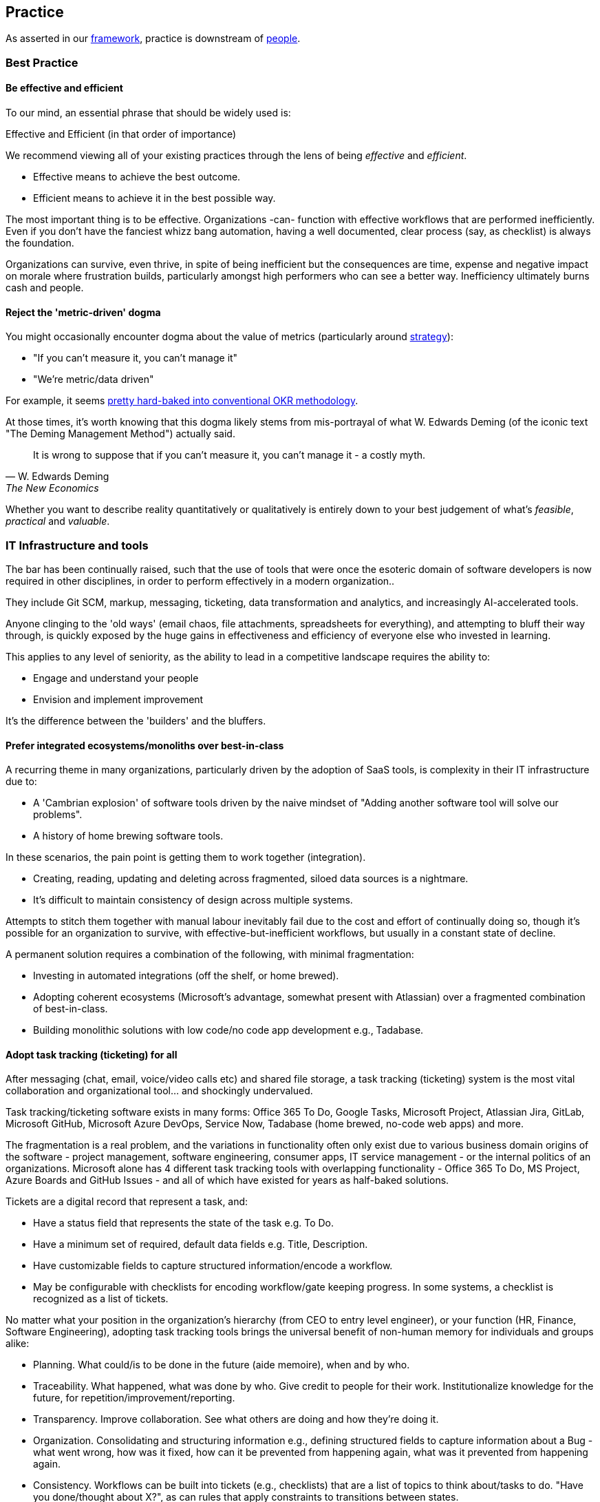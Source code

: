 == Practice

As asserted in our <<framework,framework>>, practice is downstream of <<people,people>>.

=== Best Practice

==== Be effective and efficient

To our mind, an essential phrase that should be widely used is:

[.importantpoint]#Effective and Efficient (in that order of importance)#

We recommend viewing all of your existing practices through the lens of being _effective_ and _efficient_.

* [.listitemterm]#Effective# means to achieve the best outcome.
* [.listitemterm]#Efficient# means to achieve it in the best possible way.

The most important thing is to be effective. Organizations -can- function with effective workflows that are performed inefficiently. Even if you don't have the fanciest whizz bang automation, having a well documented, clear process (say, as checklist) is always the foundation. 

Organizations can survive, even thrive, in spite of being inefficient but the consequences are time, expense and negative impact on morale where frustration builds, particularly amongst high performers who can see a better way. Inefficiency ultimately burns cash and people.

==== Reject the 'metric-driven' dogma

You might occasionally encounter dogma about the value of metrics (particularly around <<strategy,strategy>>):

* "If you can't measure it, you can't manage it"
* "We're metric/data driven" 

For example, it seems <<adopt-okrs,pretty hard-baked into conventional OKR methodology>>.

At those times, it's worth knowing that this dogma likely stems from mis-portrayal of what W. Edwards Deming (of the iconic text "The Deming Management Method") actually said.

[quote,W. Edwards Deming, The New Economics]
____
It is wrong to suppose that if you can't measure it, you can't manage it - a costly myth.
____

Whether you want to describe reality quantitatively or qualitatively is entirely down to your best judgement of what's _feasible_, _practical_ and _valuable_.

=== IT Infrastructure and tools

The bar has been continually raised, such that the use of tools that were once the esoteric domain of software developers is now required in other disciplines, in order to perform effectively in a modern organization..

They include Git SCM, markup, messaging, ticketing, data transformation and analytics, and increasingly AI-accelerated tools.

Anyone clinging to the 'old ways' (email chaos, file attachments, spreadsheets for everything), and attempting to bluff their way through, is quickly exposed by the huge gains in effectiveness and efficiency of everyone else who invested in learning.

This applies to any level of seniority, as the ability to lead in a competitive landscape requires the ability to:

* Engage and understand your people
* Envision and implement improvement 

It's the difference between the 'builders' and the bluffers.

==== Prefer integrated ecosystems/monoliths over best-in-class

A recurring theme in many organizations, particularly driven by the adoption of SaaS tools, is complexity in their IT infrastructure due to:

* A 'Cambrian explosion' of software tools driven by the naive mindset of "Adding another software tool will solve our problems".
* A history of home brewing software tools.

In these scenarios, the pain point is getting them to work together (integration).

* Creating, reading, updating and deleting across fragmented, siloed data sources is a nightmare.
* It's difficult to maintain consistency of design across multiple systems.

Attempts to stitch them together with manual labour inevitably fail due to the cost and effort of continually doing so, though it's possible for an organization to survive, with effective-but-inefficient workflows, but usually in a constant state of decline.

A permanent solution requires a combination of the following, with minimal fragmentation:

* Investing in automated integrations (off the shelf, or home brewed).
* Adopting coherent ecosystems (Microsoft's advantage, somewhat present with Atlassian) over a fragmented combination of best-in-class.
* Building monolithic solutions with low code/no code app development e.g., Tadabase.

==== Adopt task tracking (ticketing) for all

After messaging (chat, email, voice/video calls etc) and shared file storage, a task tracking (ticketing) system is the most vital collaboration and organizational tool… and shockingly undervalued.

Task tracking/ticketing software exists in many forms: Office 365 To Do, Google Tasks, Microsoft Project, Atlassian Jira, GitLab, Microsoft GitHub, Microsoft Azure DevOps, Service Now, Tadabase (home brewed, no-code web apps) and more.

The fragmentation is a real problem, and the variations in functionality often only exist due to various business domain origins of the software - project management, software engineering, consumer apps, IT service management - or the internal politics of an organizations. Microsoft alone has 4 different task tracking tools with overlapping functionality - Office 365 To Do, MS Project, Azure Boards and GitHub Issues - and all of which have existed for years as half-baked solutions.

Tickets are a digital record that represent a task, and:

* Have a status field that represents the state of the task e.g. To Do.
* Have a minimum set of required, default data fields e.g. Title, Description.
* Have customizable fields to capture structured information/encode a workflow.
* May be configurable with checklists for encoding workflow/gate keeping progress. In some systems, a checklist is recognized as a list of tickets.

No matter what your position in the organization's hierarchy (from CEO to entry level engineer), or your function (HR, Finance, Software Engineering), adopting task tracking tools brings the universal benefit of non-human memory for individuals and groups alike:

* [.listitemterm]#Planning#. What could/is to be done in the future (aide memoire), when and by who.
* [.listitemterm]#Traceability#. What happened, what was done by who. Give credit to people for their work. Institutionalize knowledge for the future, for repetition/improvement/reporting.
* [.listitemterm]#Transparency#. Improve collaboration. See what others are doing and how they're doing it.
* [.listitemterm]#Organization#. Consolidating and structuring information e.g., defining structured fields to capture information about a Bug - what went wrong, how was it fixed, how can it be prevented from happening again, what was it prevented from happening again.
* [.listitemterm]#Consistency#. Workflows can be built into tickets (e.g., checklists) that are a list of topics to think about/tasks to do. "Have you done/thought about X?", as can rules that apply constraints to transitions between states.
* [.listitemterm]#Continuous improvement#. Workflows built into ticketing systems can be improved. Learning and improvement can be driven by the tickets e.g., in a Bug ticket have a field called "How can it be prevented from happening again" and require it to be filled before the ticket can be closed.
* [.listitemterm]#Accessibility#. Access (query, search) and visualize this information.

It's astounding how many functions in how many organizations are dysfunctional, and could save themselves (and their collaborators) a huge amount of pain just with a ticketing system.

For example, Boeing claimed there was 'no documentation' to explain why bolts were missing from a plane door that detached mid-flight. What they should have said was there was no ticket, and if there was, there's no useful information on it. Translation: "We don't have our basics together".

===== Ensure task tracking is monolithic

Having fragmented task tracking across multiple systems is difficult to manage and use e.g. how to run a query for past work when a) you're not sure who did it and b) different users are using different systems.

Single-sources-of-truth are ideal - have all the organization use the same <<prefer-integrated-ecosystems-monoliths-over-best-in-class,monolithic system>>. 

Prefer systems where ticket types, ticket fields (for data capture) and ticket state workflows are highly configurable i.e. Jira/GitHub/Azure DevOps/GitLab or no-code apps on Tadabase. If you have software engineers and non-software engineers in the same organization, it wouldn't be the end of the world to have the non-software engineers learn to use the tools of software engineers e.g. Jira/GitHub/Azure DevOps/GitLab.

The alternative is at least to minimize the fragmentation, using as few systems as possible. You might have one system for most users and another specifically for software engineers. If you need to stitch systems together, you'll have to invest in automated, friction-free integration to ensure at least one is a single-source-of-truth e.g. use an integration to sync GitHub tickets to a home-brewed app's database.

// Add a system diagram?

===== Adopt our task tracking template

If there's one thing engineering and technologists like to do is come up with yet more poorly chosen terminology... and then baking it into the tools so you can't get rid of it.

* What's considered a `backlog` in software engineering terminology is actually a `queue` - backlog implies 'you're running behind', which is nonsense in most cases - the tickets in the backlog are just work you haven't gotten around to yet. If the people who originally chose this terminology bothered to use a dictionary, this misuse of terms wouldn't have detracted from clarity and wouldn't have introduced a corrosive accusatory tone everywhere (many task tracking tools (Jira, Azure DevOps) have 'backlog' baked in).
* Azure DevOps uses `work item` instead of `ticket` - same number of syllables but the former is clumsy and awkward (at least in the English language). GitHub uses `issue`, which isn't any better. `Epic` is sometimes used to describe work to implement a discrete group of smaller product functions - this terminology is arcane, obtuse and software product development-specific (born out of 90s Agile). `Feature` is used the same way in other software development methodologies.

There are plenty of articles around the internet about the myriad of terminology across different methodologies. What Mixed Management does is to pick the most universally useful, yet semantically unrestricted, terminology in our task tracking template.

* `Backlog` because it's so universally baked into task tracking software, that it's generally too difficult to ditch.
* `Ticket` is the item that represents a task.
* `Project` to describe a grouping of tasks, whether product development related or not. It's universal and clear.
* `Requirement` over `feature` or `story` as an intuitive term to label a product change. It's the most frictionless way of labelling a category of change without dragged down methodology-specific dogma (<<why-mixed,which the Mixed Management Method tries to avoid>>).

You should consider at least two distinct type of backlog configuration:

[arabic]
. [.listitemterm]#General# e.g., team, department, strategic.
. [.listitemterm]#Product# i.e. development and operations ('operations' meaning to support to the product).

Each configuration has a distinct backlog hierarchy (based on ticket types), where a ticket in one level of the hierarchy can be grouped under (parented to) a ticket in a higher level. This enables a lossy, higher level (lower resolution) view on the contents of lower backlogs. 'Lossy' implies it's not necessary to assign a parent to every lower level ticket.

Each level of the hierarchy contains tickets of a distinct set of types. The purpose of ticket types is to:

* Categorize tickets as to the type of work they represent.
* Capture different sets of information with fields.
* Support different ticket states, and workflows between states.

.General configuration hierarchy of backlogs
[cols="1,1a,3a",options="header"]
|===
|Backlog (low level to high)
|Ticket Types in this level
|Description

|`Tasks`
|Only one: `Tasks`
|The default, baseline backlog level where tasks are tracked.

|`Project`
|Only one: `Project`
|Enable a higher-level view (lower resolution, lossy) of the work by parenting `Task` tickets to projects.

|`Strategy``
|Only one: `Objective`
|Enables the highest-level view (lower resolution, lossy) of the work by parenting `Project`/`Task` tickets to objectives.
|===

.Product configuration hierarchy of backlogs
[cols="1,1a,3a",options="header"]
|===
|Backlog (low level to high)
|Ticket types in this level
|Description

|`Product`
|Development:

* `Requirement`
* `Documentation`
* `Bug`
* `DevOps`
* `Tech`
* `Release`
* `Task`

Operations:

* `Support`
* `Bug`
* `Task`

|The default, baseline backlog level where product development and/or operation is tracked.

|`Project`
|Only one: `Project`
|Enable a higher-level view (lower resolution, lossy) of the work by parenting `Product` tickets to projects.

|`Strategy``
|Only one: `Objective`
|Enables the highest-level view (lower resolution, lossy) of the work by parenting `Project`/`Task` tickets to objectives.
|===

One can also consider hierarchical levels below `Tasks` and `Product` to break down work further into sub-tasks.

// Add a colour column

.Ticket types
[cols="1,3",options="header"]
|===
|Ticket Type
|Description

|`Objective`
|Work related to a strategic objective. Used for Objectives in <<adopt-okrs,OKRs>>.

|`Project`
|Work from lower-level tickets grouped together. Also specifically used to track Key Results in <<adopt-okrs,OKRs>>.

|`Task`
|Work that doesn't belong under any other type.

|`Bug`
|Work related to a problem in the product.

|`Requirement`
|Work that will result in an externally recognizable product change.

|`Documentation`
|Work related to product user/technical documentation.

|`Tech`
|Work to change the product under-the-hood.

|`DevOps`
|Work related to product development/operational infrastructure.

|`Release`
|Work related to releasing a version of the product.

|`Support`
|Work to support stakeholders. Tickets created by stakeholders.
|===

All tickets have a `state``, defined in a state/status field. The state will be one of a set of possible values, and the ticketing system should enable state workflows, establishing conditions to transition between states.

//image::Dummy.png[]

[mermaid, format=SVG]
....
---
config:
  theme: default
  layout: dagre
---
flowchart TD
 subgraph s1["Proposed"]
        n1["To Do"]
  end
 subgraph s2["Doing"]
        n2["In Progress"]
        n3["Paused"]
        n4["Waiting"]
  end
 subgraph s3["Completed"]
        n5["Done"]
        n6@{ label: "Won't Do" }
  end
 subgraph s4["Soft-Deleted"]
        n7["Deleted"]
        end
 subgraph s5[" "]
    direction LR
        s1
        s2
        s3
  end
 subgraph s6[" "]
    direction LR
        s4
  end
    s1 <--> s2
    s2 <--> s3
    s5 <--> s4
    s1 <--> s3
    n2 <--> n3
    n3 <--> n4
    n4 <--> n2
    n5 <--> n6
    n1@{ shape: rounded}
    n2@{ shape: rounded}
    n3@{ shape: rounded}
    n4@{ shape: rounded}
    n5@{ shape: rounded}
    n6@{ shape: rounded}
    n7@{ shape: rounded}
    style n1 stroke:#2962FF
    style n2 stroke:#FF6D00
    style n3 stroke:#FF6D00
    style n4 stroke:#FF6D00
    style n5 stroke:#00C853
    style n6 stroke:#00C853
    style n7 stroke:#AA00FF
    style s1 stroke:#2962FF
    style s2 stroke:#FF6D00
    style s3 stroke:#00C853
    style s4 stroke:#AA00FF
    style s5 stroke:none
    style s6 stroke:none
....

* The states are grouped into categories.
* The state workflow is designed to be as simple and as general as possible, preferring not to prevent transitions between states. From experience, mo' complexity (in state workflows), mo' problems!

For the `Bug` ticket type (or similar fault-oriented tickets), we recommend building out text fields that describe the problem and resolution in a structured way.

* (Describe the) Problem
   ** `Steps to Reproduce`
   ** `Observed Behaviour/Outcome`
   ** `Expected Behaviour/Outcome`
   ** `Reported By`
   ** `Accepted By`
   ** <Other contextual information e.g. affected product version>
* (Describe the) Resolution
   ** `Root Cause/s`
   ** `Workaround`
   ** `Fix`
   ** `Prevention`

===== Implement a soft-deletion state for tickets

It's bad practice to allow users of a ticketing system to hard-delete tickets.

* You lose the information permanently. It is unacceptable generally, but also for some standards compliance.
* When tickets are hard-deleted in most ticketing systems, they fall outside of the search and query functions, which is a problem for discoverability.

Therefore, it's best practice to:

* Create a state in the workflows to represent deletion without actually doing it,
* Then for all queries and views to be configured by default to filter out tickets in this state.

In our reference template, the soft-deletion state is called `Deleted`. 

===== Keep state workflows simple

There are two ways to build a workflow into ticket configuration:

[arabic]
. [.listitemterm]#Horizontally#. Build a workflow into the set of possible state values, and define rules for transitioning between them e.g. add ever more states like `Verify`, `Validate`, `Release`.
. [.listitemterm]#Vertically#. Build the workflow by breaking up the parent ticket into smaller child tickets, using an automation to generate the children from a template. `Verify`, `Validate`, `Release` would be three child `Task` tickets parented to "Add auto-save function" `Requirement`.

Our recommendation is to prefer breaking down tasks by a structured workflow vertically, and to keep state workflows simple and general (as presented in this template). Adding complication into state workflows becomes quickly unwieldy, and is difficult to change (e.g., updating existing tickets, which can easily number in the thousands). 

* Workflows do change as your organization learns and improves,
* Different disciplines in an organization will require varying workflows, so you would have to manage a variety of state workflows were you to build them into the ticket states.
* If modifying ticket states, you might run into problems updating existing tickets without affecting completed ones.

Do yourself a favour and _keep state workflows simple_.

==== Adopt time tracking for all

After you've implemented the foundation of high-quality task tracking that provides activity records, you can build valuable time tracking upon it.

[.importantpoint]#Time is money. The most expensive cost for many organizations is people. It's valuable to understand where people are investing their time.#

The expense of people's time is why they're the first to get cut in hard times. Time tracking:

* [.listitemterm]#Facilitates transparency and accountability# into what individuals and groups are doing
* [.listitemterm]#Enables cost-monitoring# insights into the organization's activities. For consultancies/contractors, this is essential for billing.
* [.listitemterm]#Enables effort estimation# by building a history of reference experiences.

Many time tracking attempts introduce painful friction, becoming a burden that everyone complains about and eventually abandons. No wonder that so people rail against the concept.

* [.listitemterm]#Highlight its usefulness to the individual#. "The next time your boss walks up to you and demands an explanation as to why Task X wasn't done, you can say 'I did Task Y, Task Z and wasted a large chunk of time on bureaucratic process ABC'".
* [.listitemterm]#Make it a habit#. Like all note taking, if you leave it to the end, even the end of the day, you'll likely forget what you did. It needs to be a continuous habit (note: this is only possible with an efficient system).
* [.listitemterm]#Only capture the minimal information required#. Limit 'when it happened' to just a date, and don't try to capture start/end times - it's too burdensome and not useful.
   ** The essential information is:
      *** `Date`
      *** `Ticket ID`/`Activity`
      *** `Duration (minutes)`
   ** Strongly consider recording which part of the organizational structure the individual was operating in at the time the record represents. This is because people can move within an organization over time, so work done by a person that moved might be more difficult to parse in future queries. It may be possible to populate this information automatically e.g., by retrieving such information from an identity management system.
* [.listitemterm]#Ensure the time tracking system is frictionless'. Clunky, burdensome time tracking software will kill your efforts, so you need to avoid this. Pain points can include duplicating past records easily, modifying existing records, and to do all in bulk. For example, Excel as a frontend is surprisingly frictionless because the records will be a table and Excel has all the functionality for easily working with tables. A web app, say a home-brewed one, really needs to avoid being restrictive and opinionated - flexible table-editing is better for adoption and use.
* [.listitemterm]#Find consistent descriptions for non-ticketed activities#. There are activities that use up time but aren't tracked by tickets - purely because it would be too burdensome. For example:
   ** Settling in/packing up
   ** Meal/toilet/chat break
   ** Reading messages
   ** Unticketed meetings e.g. daily meeting, organization-wide town halls
   ** Other unticketed activities e.g. backlog curation
   You need to find a way to drive/enforce consistent descriptions of these in your time tracking system's `Ticket ID/Activity` field, so that they can be filtered during analysis. The most likely way is to provide preset values for the field.
* [.listitemterm]#Get task and time tracking running ASAP#. The sooner you get a time tracking (and task tracking) system up and running, the sooner you'll start building a history of organizational activity.

==== Build cost-monitoring

If you have high-quality, well-designed systems for managing:

* Task tracking
* Time tracking
* Identity, and individualized cost burden

Then you have all the data you need to implement cost-monitoring! Assuming you've designed your systems well and can access all the databases (e.g., via web APIs), you can implement cost-monitoring as an custom application that translates time to cost, mapping to tasks.

A couple of factors to consider in developing the application:

[arabic]
. How much lag in time tracking you want it to support.
   .. Even the most diligent note-taker can lag behind sometimes, due to busyness/absence.
   .. Sometimes mistakes in past records need to be corrected.
. How an individual's cost burden can vary over time (relates to when the task activity occurred)

Since time tracking entries <<adopt-time-tracking-for-all,resolve to a day>>, individualized cost burden should also be determinable to a day.  

==== Organize content into topics

In an organization's software tools, users generate content and although search functionality is essential, structuring said content into topics is still vital to avoid unmanageable chaos.

Mixed Management's suggestions for topics under which to group content:

* _General_
   ** `Business`
   ** `Culture`
   ** `DevOps`
   ** `Office`
   ** `Planning and Reporting`
   ** `Social`
   ** `Standards`
* _Functions_
   ** `IT`
   ** `People` (HR)
   ** `Legal`
   ** `Marketing`
   ** `Sales`
* _Product_
   ** `<Product X>`
   ** `<Product Y>`
* _Technologies_
   ** Whatever's relevant to your domain
* _Standards_
   ** Whatever's relevant to your domain

You can use these topics for:

* Teams channels
* Wiki/intranet sections
* Document storage folders

and more.

==== Adopt documentation-as-code

The bar has been continually raised, such that the use of tools that were once the esoteric domain of software engineers, is now required in domains such as Technical Writing, Marketing, Sales and more, in order to perform effectively in a modern organization.

* Source code management/version control: https://git-scm.com/[Git], GitHub/GitLab/Azure DevOps/Bitbucket.
* Markup languages: https://docs.asciidoctor.org/asciidoc/latest/[AsciiDoc], https://www.markdownguide.org/[markdown], https://mermaid.js.org/[Mermaid]

https://docs.asciidoctor.org/asciidoc/latest/[AsciiDoc] is underrated. Unlike the more widely supported https://www.markdownguide.org/[markdown], AsciiDoc isn't fragmented into a dozen different variants ('flavours'). Instead, it's just a single, high quality, coherent, well-designed markup (text based authoring) language with great documentation (though its tooling ecosystem needs work)

Similarly, using https://mermaid.js.org/[Mermaid] to author diagrams-as-text is underrated. It fits seamlessly into the whole approach of solely-text-based content authoring and there are increasingly more visual editors.

=== Communication

Communication happens:

* Across many mediums - written, oral, live, recorded.
* In many forms - user documentation, technical documentations, design workshops, retrospectives, emails and messages, and more.

In any case, communication is the fundamental transmission of thoughts between people, across space and time, and it's essential to be _effective and efficient_ to collaborate effectively.

==== Be clear, complete, concise (in that order)

===== Clear

[.importantpoint]#Emotionally secure people embrace clarity and avoid jargon; insecure people obfuscate.#

Clarity is the most important aspect of communication. If the communication is clear, then even if it's incomplete or verbose, the receiving person can work with what's there (such as asking for clarification or elaboration).

Confusing, obscure, jargon-filled obscurity blocks all communication. This is a motif amongst mediocre people because they use obscurity as a shield, to prevent transparency and thus avoid - in their insecure minds - threats.

[.importantpoint]#Use plain English. Be conversational. Adopt beginner's mind.#

* [.listitemterm]#Use plain English# (jargon-free, acronym-free) whenever possible.
* [.listitemterm]#Be conversational.# Play out an in-person conversation with the recipient in your head, and transcribe it word-for-word.
* [.listitemterm]#Adopt 'beginner's mind'.# The recipient mind is a void, empty of what's contained in your mind. Your goal is to populate your thoughts in theirs.

===== Complete

Completeness is the next most important aspect of communication. 

When information is missing from communication, the effect can range from reduced efficiency - the receiver is confused, has to think and ask questions back - to killing the communication altogether.

Also, sometimes the sender can provide information that they didn't think was valuable to a discussion, but by pushing it around, its value was discovered.

[.importantpoint]#Tell a story. Push information (sharing is caring).#

* [.listitemterm]#'Telling a story'# is a useful technique for encouraging the pushing of information. It's one thing to say:
+
"When are you available for a call tomorrow?""
+
and another to say:
+
"I was thinking about the problem, had an idea and thought we should talk about it. I looked at my calendar and have 2-4 free; when are you available?"
* [.listitemterm]#Pushing information# reduces the likelihood of ambiguity, misunderstanding and creates opportunities for the recipient to engage.

===== Concise

[.importantpoint]#Be 'minimal but sufficient'. People don't want to read for reading's sake; they want to understand.#

Communication is a means to an end, not an end in of itself. The resulting lack of conciseness from the latter mindset is a particular problem with professional technical writers because their livelihood manifests in writing, so they adopt a deluded mindset where they think the reader wants to read their writing - wrong!

The reader wants to get something done, to do that they need to understand and the writing is just a means to end. "Blah blah blah, waffle, waffle, waffle" just gets in the way. 

One of the cardinal sins seen in technical writing is pointless waffle repeating what people can already see for themselves, say on a screen. 

----
Documentation: "There is a field to enter X information"

Reader: "Yes, I can see that for myself. I want to know what it means/does!"
----

Too much communication chokes productivity. Too little causes dysfunction.

Imagine drawing the outline of a tree using dots - navigating between using so many dots that you draw a solid line, versus using so few dots that's no longer recognizable as a tree. The sweet spot is enough dots to convey the outline, without wasting effort on unnecessary dots.

// Add drawings of dotted tree outline

==== Pause and sanity check your writing

Whenever you're writing, take a step back and ask yourself if, from the perspective of the recipient:

* [.listitemterm]#Is it clear?# Am I using the simplest possible language? Can I test it on someone?
* [.listitemterm]#Is it complete?# Is there any missing information or additional context I can add?
* [.listitemterm]#Can I be more concise#, without loss of completeness or clarity?

Making this behaviour a habit *will* improve the quality of your writing.

==== Use the dictionary

Technical problems/debt often originate in organizations from bad use of language:

[arabic]
. [.listitemterm]#Multiple, inconsistent terms for the same thing# e.g. 'pump down' and 'pump to base vacuum', or 'readback' and 'read back'. Reflects a lack of hygiene.
. [.listitemterm]#Incorrect use of language.# Reflects a lack of intelligence and/ rigour - it's amazing how many humans would rather guess than invest a little bit of effort to find out. 

This is cancerous to everything the organization does, because language is the foundation of communication and thinking. When the use of language is flawed, thoughts, and the communication of them, are scrambled and incoherent.

Low performers who like to wallow in linguistic squalor do so to obfuscate their own incompetence. "It's just semantics" is a common exclamation to dismiss the value of literacy and articulacy. 

On one occasion, a Director-level employee responded in a meeting to the use of a 'fancy word' with "Ooooh… (look at Mr. Smarty Pants using fancy words like 'asynchronous'! La de da!)". Moments like these are truly The Office meets Idiocracy.

The solutions are simple:

[arabic]
. [.listitemterm]#"Pick one and stick with it!"#
. [.listitemterm]#"Use the dictionary/thesaurus"#

Literacy, articulacy and the correct use of language, needs to be an organization-wide value driven by Leadership, or you end up with department heads who communicate at the standard of F grade 10 year old... when you're trying to run an high performance organization, allowing that to happen is unacceptable.

==== Use different mechanisms to best effect

Documents, voice calls, chat messaging, emails, in-person discussion… these are various mechanisms for communication, and each have their pros and cons.

[.importantpoint]#Having timestamped evidence of the communication facilitates transparency and honesty.#

Emails and chat messages are a written record of communication, with timestamps. This kind of shared memory has value and should always be a consideration.

[.importantpoint]#When email/chat becomes frustrating, move the conversation to voice/in-person.#

For rapid communication with high frequency/high volume back and forth, email and messaging can become frustrating. Voice-calls and in-person meetings are better suited to continue the conversation.

[.importantpoint]#Design/creative/problem solving discussions are best held in-person and around a whiteboard.#

For design/creative/problem solving discussion, modern video calling has massively improved efficiency but the best conversations are still held in-person, and especially around a whiteboard. 

* Humans are still physical and social creatures, so the in--person experience helps to build interpersonal bonds, and aid communication of emotional nuance.
* The physical whiteboard is still by far the best productivity tool for human collaboration, for its ability to facilitate sketching, note-taking, in a rapid, interactive and iterative manner. 

[.importantpoint]#Default to 'cameras on' in group video calls.#

Being social creatures, seeing the face of others in a conversation aids communication of emotional nuance, building of interpersonal bonding and accountability for personal conduct. Whilst naturally some people are introverts, it's not healthy to allow them to hide - if they're in a conversation, then their involvement must have some potential value.

==== Use ISO 8601 date format 'yyyy-MM-dd'

This date format:

* Removes US/UK ambiguity
* Sorts correctly
* Is concise
* Is more readable with hyphens than underscores
* Is easily parse-able

When Leadership explicitly encourages this practice, it reduces friction around the organization.

=== Meetings

Meetings are a specific form of communication - _synchronous_ conversations. Their importance, and how pervasively destructively they're used, means they warrant particular attention.

All the practices of good <<communication,communication>> naturally apply.

==== Bring control, clarity, conciseness and comedy to meetings

The most expensive part of most organizations is people's time. Meetings are synchronous conversations that can be converted into a cost figure, by calculating the prorated payroll burden of the participants' time..

[.importantpoint]#Meetings are *expensive*. A bad meeting is an expensive waste. A good meeting brings a return on the investment.#

The art of having a good meeting is:

* [.listitemterm]#Control#. One person (the organizer) must be in control of the conversation. They must  drive the conversation by injecting purpose, direction and energy. They also must know when to let it 'breathe' and wander because discovery and exploration can be valuable to a conversation… and when to rein it in.
* [.listitemterm]#Clarity#. The organizer must have clarity about the meeting in their own mind, and bring it to everyone else. 
   ** Clarity is understanding what is _there_, _here_ and having some idea of how to get from _here_ to _there_.
   ** The value of getting to _there_ should be clear; if not, the meeting is most likely wasting everyone's time.
   ** Furthermore, as the conversation progresses, the organizer must be clarity to the progress - what understanding has been gained, what paths have been explored and so on.
* [.listitemterm]#Conciseness#. Meetings should last as long as they need to... irrespective of the scheduled duration, and sometimes that equates to no meeting at all.
* [.listitemterm]#Comedy#. Meetings can be tough, hard work and frustrating. The best meetings incorporate humour to great effect. While there's no certain way to inject this, as it's a product of the people involved, it's worth understanding that the best meetings are both useful and enjoyable, because of humour.

==== Optimize the cadence of recurring meetings

Numerous existing methodologies propose a variety of meetings/conversations, some on a regular cadence, some ad-hoc. For example:

* Daily meetings ('standups')
* Weekly team meetings
* Ad-hoc post mortems
* End of sprint/month retrospectives.
* Start of sprint/month planning
* Quarterly strategy meeting
* Biannual top-down communications

Too many organizations blindly throw their employees into bureaucratic hell by irresponsibly prescribing ever more meetings and not tuning their cadence and duration to be <<be-effective-and-efficient,effective and efficient>>. It's a perverse scenario when a "bureaucracy buster" initiative launched by management results in recommendations to eliminate many meetings that they dogmatically implemented, upon which the management vetos the effort and nothing changes.

Whatever the meeting, whatever the methodology, consider tuning the *_duration_* and *_cadence_* to maximize first effectiveness, then efficiency. 

Consider:

* [.listitemterm]#What events are we responding to with this meeting?# e.g., daily meetings to discuss events that rarely occur within a month is wasteful.
* [.listitemterm]#Should we have longer meetings less frequently?# A one hour fortnightly meeting can be just as effective as a half-hour weekly meeting, but more productive due to increasing flow of the conversation and reducing interruption of the participants' work.
* [.listitemterm]#Is the return on investment actually worth it?# Increasing frequency increases the cost/investment. Many bad managers increase frequency out of fear and anxiety, ignoring the cost and the pain inflicted on the participants. If there's potential for reducing the frequent and/or duration with no significant impact, try it for a while.

=== Optimize your daily meetings (standups)

As with all meetings, daily meetings/standups need to be considered in terms of what they're trying to achieve, why and how best to do it.

The term 'daily standup' to mean the daily meeting stems from the software engineering discipline,  and is loaded with dogmatic baggage. The dogma ranges from the blindly robotic (it must include topics X/Y/Z) to the ludicrous ("The participants need to be literally standing up"!). There are millions of posts and comments across the internet about how dogmatic daily standups have immiserated the lives of engineers, however it's been interpreted.

The motivations for a daily meeting are:

* Drive social interaction, particularly in hybrid/remote working (recommend <<use-different mechanisms-to-best-effect,'cameras on'>>).
* Facilitate communication (erode silos), such as past activity.
* Drive transparency on present activity.
* Increase alignment on future activity.

The conversation should center around a dashboard that includes:

* The structure of the meeting (list of topics to cover as static text).
* The round-robin rota (static text) of who should 'run the board' i.e. <<bring-control-clarity-conciseness-and-comedy-to-meetings,control the meeting>> (ensure it's brisk, efficient, subjects are taken 'offline' if they require further time). Rotating responsibility for the meeting is essential to break up the monotony of the same voice everyday, drive engagement and spread responsibility away from a single-point-of-failure.
* Tickets queried from the ticketing system that provide content (where possible) relevant to each topic.

This is an example you can derive your own structure from:

[arabic]
. [.listitemterm]#Support#. Operational support tickets may have been raised since the last meeting, and may need assignment/discussion.
. [.listitemterm]#Bugs#. Product backlog bug tickets may have been raised since the last meeting, and may need assignment/discussion.
. [.listitemterm]#Completed#. Tasks (ticket) that have been recently completed.
. [.listitemterm]#Yesterday#. Activity/events that happened yesterday that anyone wants to discuss.
. [.listitemterm]#Today#. Activity/events scheduled to occur today.
. [.listitemterm]#Help#. An opportunity for any participant to cry for help.

You should target your daily meetings to typically last 30 minutes, ranging between 15 and 45 minutes per the circumstances.

=== Documentation

As with meetings, documentation is a form of communication - _asynchronous_ conversation. The importance of documentation, and how pervasively destructively it's done, means it warrants particular attention.

The practices of good <<communication,communication>> naturally apply.

==== Consider all-forms of documentation

Documentation can be manifested in many different ways, including some that you might not consider 'documentation' but actually are.

* Intra-organizational
   ** Chat/email messages
   ** Meeting notes
   ** Presentations
   ** Tickets (contents, comments) e.g. team/department/operations backlogs
   ** Intranet, wikis
* Product user docs
   ** User guides
   ** Release notes
   ** License terms and conditions
   ** Troubleshooting
   ** FAQs
* Product technical docs (what was built, how it was built)
   ** Tickets (contents, comments) in product development backlog, including design
   ** Chat/email messages in product-oriented groups/teams/channels
   ** Meeting notes
   ** Architecture description
   ** DevOps workflows and infrastructure description e.g. develop, release, deploy
   ** SCM workflows and infrastructure description
   ** Versioning scheme
   ** Source code README e.g. description of filesystem structure in a repository
   ** Source code inline comments
   ** Licenses of used free open-source software (FOSS) and (software of unknown provenance) SOUP
   ** Test plans, execution and results
* Product marketing docs
   ** Overview
   ** Highlights
   ** Benefits
   ** Demo videos

==== Drive a ubiquitous documentation mindset

As it's communication, to document is to share knowledge between people, separated by space and/or time. Products, projects, even entire organizations, can be destroyed by lack of/bad quality documentation.

[.importantpoint]#Good documentation is conscientiousness.#

User-facing/product documentation should be a painless path to understanding your product and/or you.

Intra-organizational documentation is institutional memory that serves to:

* [.listitemterm]#Enable single-points-of-failure to be avoided# ("What happens if <Person X> is hit by a bus tomorrow?") by eliminating knowledge silos and lost history
* [.listitemterm]#Prevent rapidly escaping development costs# e.g. by requiring re-development
* [.listitemterm]#Provide a template to success#
* [.listitemterm]#Coordinate human activity#

==== Use a style guide

The use of templates generally:

* Maximize the probability of high quality results
* Drive consistency
* Save development effort

Style guides do the same thing for communication, but with language. Some examples that you could adopt:

* https://learn.microsoft.com/en-us/style-guide/welcome/[Microsoft Writing Style Guide]
* https://atlassian.design/content/language-and-grammar/[Atlassian Design System]
* https://developers.google.com/style/[Google developer documentation style guide]

==== Be conversational

As documentation is written communication between people (across time and space), a useful technique to imagine you're talking directly to the reader as an in-person conversation, and transcribing what's said.

Also mentioned in <<clear>>.

==== The right structure avoids 80% of the problems

The logical structure of documentation is comparable to the architectural loading bearing structure of a building. When it's unsound (illogical, inconsistent, ambiguous), you're in for a lot of (avoidable) pain.

* [.listitemterm]#Coherent structure has a logic to it# e.g. systematically describing a product by functional areas, or the phase-based linear progress of a project.
* [.listitemterm]#Think of the structure as a tree#. It has a natural flow from start to finish at the root level of the tree, then adds more content in a top-down way. 

The problems created by re-inventing the square wheel can be avoided by copying the structure of similar documentation of other similar products.

==== Have a bullet-point mentality

Bullet-point lists are brilliant for imposing:

* [.listitemterm]#Clarity, particularly visual clarity# by reducing density of text.
* [.listitemterm]#Conciseness#, by eliminating verbiage.

==== Provide examples

One of the great documentation achievements in software engineering history was the https://doc.qt.io/[Trolltech Qt user documentation] around the 2010s - clear, complete, concise. A technique they used effectively that elevated their documentation above their peers, was to take every opportunity to illustrate a concept with tangible examples presented inline.

==== Be visual

As a natural extension of being concise, pictures and diagrams really are worth a thousand words.

An underestimated technique to consider is using colour-coding to add meaning/logic/clarity to diagrams. For example, to separate distinct phases of a workflow by grouping elements.

Something to strongly consider when creating diagrams in documentation is text-based authoring like Mermaid, so that the documentation sources are cleanly integrated in a <<adopt-documentation-as-code,documentation-as-code>> approach.

==== Minimize the use of screengrabs

In software user documentation, screengrabs should in theory be a useful element but unless you have a completely automated system for generation and adding into the documentation sources, they're a pain to deal with. When the UI/UX changes, they're instantly out of date and require updating (your mileage may vary depending on how stable the UI/UX is).

In most cases, you can get away without them and just have a few key screengrabs. 

==== Adopt documentation-as-code

See <<adopt-documentation-as-code>>.

==== Make notes as you go

If you're documenting a workflow/process (e.g., establishing a new employee induction process, or how to release a new product version) or recording a history of what was done (e.g. handling a support ticket), *_make notes as you go_*.

Don't leave it all to the end - you'll never recall it all.

[quote,A University of Cambridge Sidney Sussex College professor]
____
At the start of each academic year, I can instantly identify the undergraduates that will succeed - they're the ones taking notes.
____

It's surprising how many recurring workflows exist in organizations that are never made far more efficient by recording how it's done. This results in a tremendous amount of unrecognized inefficiency.

=== Decision making

==== Everyone gets a say but someone makes a decision

One of the most nonsensical pieces of dogma ever conceived is "let the team decide" - an intellectually vacuous extract from the book of manager-speak, that falls apart quickly under examination. Consider a group of 10 individuals making a decision.

* The ideal situation with regards to decision making is uniform consensus - all 10 in agreement.
* Say 9 agree and 1 disagrees… but that 1 has a long track of being right in similar decisions. "Let the team decide" means nothing. It could mean "majority rule", but that's calling for *blindness* to the individuals involved, reducing them to blobs.
* Similarly, say 8 have no relevant expertise/experience, but 2 have lots… and the group is split 8 to 2 along those lines. Same problem.
* Say a disagreement splits the group evenly. Then what? "Let the team decide" means nothing. Does it mean "majority rule"? What evidence is there that 50% is the threshold for optimal decision making? Why not 80%?

How do we make decisions to maximize the probability of success? Reason dictates:

* The nature of the individuals matters
* Authority matters
* The process matters

The model for decision making in the Mixed Management Method is:

[arabic]
. Have open discussions where anyone involved can have a say.
. More investigation and analysis may be required to progress the decision-making i.e., iterate
. Some decisions will become apparent during this convergent process. For the most difficult decisions, it may reduce down to one person making it - authority matters. 

==== The best reason and evidence wins

Reasons not to make a decision:

* "Because"
* "I have 30 years of experience in this industry"
* "The majority voted for it"

=== Strategy

// Add cross reference to product strategy

Like product strategy, functional strategy (team, department, organization etc.) defines the highest-level of goals, what it means to achieve them and how they might be achieved. Strategy provides:

[arabic]
. [.listitemterm]#Alignment#. Everyone singing from the same hymn sheet.
. [.listitemterm]#Clarity#. Eliminate confusion.
. [.listitemterm]#Focus#. Signal, not the noise. 

==== Adopt OKRs

Objectives and Key Results (OKRs) are a conventional terminology for a simple concept, that's lightweight in use and adaptable to changing conditions.

* [.listitemterm]#Objectives# are your high-level, aspirational, one-liner goals.
   ** e.g., "Improve product quality"
* [.listitemterm]#Key Results# define what it means to achieve a particular objective.
   ** They're children of Objectives.
   ** Objectives have a one:many relationship with Key Results. Contrary to orthodoxy, Mixed Management believes a key result can be defined as a metric _OR_ <<reject-the-metric-driven-dogma,can just be a task to be done>>. 
   ** e.g., "Provide user instructions", "Reduce known bug count by 75% from 100".

Adoption is simple:

[arabic]
. [.listitemterm]#Author/revisit on a regular cadence# e.g. schedule an annual/quarterly workshop, engaging interesting stakeholders.
. [.listitemterm]#Track as tickets# (`Objective`, `Project` for key results) in a <<adopt-our-task-tracking-template,backlog>>.
. [.listitemterm]#Create a status dashboard/query# in your ticketing system to provide at-a-glance status checking. Make it accessible to interested stakeholders.
. [.listitemterm]#Monitor progress on a regular cadence# e.g., a monthly meeting centered around the status dashboard/query results and what's changed over the month.

=== Workflow

==== Adopt The Studio Model

The core philosophy of the Mixed Management Method includes "<<no-dogma>>" i.e. encouraging a pragmatic, 'toolbox' mindset.

With respect to software engineering, or perhaps any discipline that creates and builds, a development model that is extremely underrated is https://www.forbes.com/sites/cognitiveworld/2019/08/28/agile-and-the-studio-model/[The Studio Model (by Kurt Cagle)]. It draws an analogy with how films and TV shows are made.

[arabic]
. Tailor your approach depending on what you're making (film/TV show)
. Write a pitch (highest level concept of what and why#)
. Write a script (what)
. Storyboard (what)
. Cast the parts (who)
. Raise finance (how)
. Plan production (how, when, who)
. Film
. Do post-production
. Promote the film
. Release the film

The beauty of The Studio Model is that the language and the practices are universally and intuitively understood, because they're so widely embedded in popular culture.

Note that "when" doesn't come into the picture for a long time, because it makes no sense to focus on scheduling when you have no idea what you're trying to achieve, why and how. Think of the ubiquitous incompetent manager who harps on about "when" and nothing about what/how/why/who because their lack of expertise means that's all they can say.

In practice, one would incorporate The Studio Model into:

* Routine conversations and meetings about product development, particularly design workshops.
* The templates and checklists of one's project management/product development tool, as tasks/reminders to consider ('Definition of Done' gating).

==== Build on this product devops workflow

The Waterfall development talks about project phases. Rational Unified Process. Some software engineers refer to a Software Development Life-Cycle/SDLC. IEC 62304 talks about a software development process.

In each of the cases, what they're talking about is a workflow for product development (dev) and operations (ops).

The primary benefits of defining a workflow are:

[arabic]
. [.listitemterm]#Structuring activity to create consistency# and reduce the risk of missing steps.
. [.listitemterm]#Establishing a common (verb-based) language# to reduce friction in communication.

Any workflow is going to be highly specific to your circumstances (business domain, product/service, organizational structure e.g.) but Mixed Management can provide a basic workflow from which you can evolve your own.

[Mermaid,format=SVG]
----
---
config:
  theme: default
  layout: dagre
---
block-beta
  columns 23
  block:s1:3
    columns 1
    t1["Organize work"]
    n1("Align")
    n2("Prioritize")
    space
    space
    space
    space
  end
  space
  block:s2:3
    columns 1
    t2["Understand problem"]
    n3("Investigate")
    n4("Analyze")
    n5("Workshop")
    space
    space
    space
  end
  space
  block:s3:3
    columns 1
    t3["Design solution"]
    n6("Design")
    n7("Prototype")
    n8("Workshop")
    n9("Validate")
    space
    space
  end
  space
  block:s4:3
    columns 1
    t4["Implement solution"]
    n10("Code")
    n11("Test")
    n12("Document")
    n13("Validate")
    n14("Version")
    n15("Release")
  end
  space
  block:s5:3
    columns 1
    t5["Deploy solution"]
    n16("Transfer")
    n17("Install")
    n18("Configure")
    space
    space
    space
  end
  space
  block:s6:3
    columns 1
    t6["Support solution"]
    n19("Operate")
    n20("Maintain")
    n21("Dispose")
    space
    space
    space
  end
  s1 --> s2
  s2 --> s3
  s3 --> s4
  s4 --> s5
  s5 --> s6
  classDef title fill:none,stroke-width:0px;
  class t1,t2,t3,t4,t5,t6 title
  classDef development fill:#bff4ff;
  class s1,s2,s3,s4 development
  classDef operations fill:#f2fae9
  class s5,s6 operations
----

These activities shouldn't be treated as discrete phases with hard boundaries - like the study (commonly but misleadingly associated with Rational Unified Process) shows, development - being a creative, crafting and manufacturing exercise - activities rise, peak, fall away and may restart.

=== Analysis & Design

==== Think upfront to avoid expensive rework

In academia, there's a phrase:

[quote]
____
A day in the library saves a month in the lab.
____

It's a variation of "look before you leap". This holds true for a lot of disciplines.

Trying to add an additional room to a house after the foundations have been laid and most of the structure has been built, is prohibitively expensive and difficult. Better to do it upfront when the building only exists on paper.

This is true for the engineering of software. Be wise, and invest the time to 'analyze and design' upfront. The keywords to use are:

* `Investigate`
* `Workshop`

Workshops - discursive sessions in front of a whiteboard, ideally - drive incredibly creative and productive conversations, as do solo investigations and analysis.

However, you should accept the inevitable limitations on a-priori knowledge. If you're creating anything significant, it may be complex and novel. Thus, you should expect to be 'learning as you go'. 

At some point, the return on investment on additional effort to analysis and design upfront diminishes to a point, where you just have to bite the bullet and get started.

==== Explain it to prove you understand it

An interesting motif of working with software engineers to lead product design has been seeing how the inability of software engineers to describe what they've built/will build in a presentation/demonstration/user documentation, is directly correlated with bad product design.

Forcing and exploring an explanation has always led to better results. Using the { Who, What, Why, When, How, Where } approach generates simple questions that should have { clear, complete, concise } answers.

* Who is this for?
* What does it do?
* Why?
* How does it work?

==== Don't reinvent the square wheel

A motif in software engineering is the crime of reinventing the square wheel, leading to failure/collapse/expensive rework.

If someone else has already invested the time and effort to design an existing implementation, accelerate your own efforts by leveraging theirs, when possible.

Say, you're adding audit functionality to SaaS software. Oracle, Microsoft, Google all have developed audit functionality in a variety of their products.. common sense/basic intelligence says to take a look.

==== Iterate order and disorder to progress

Progress in all its forms, whether a design workshop or product development in general, is seldom linear, predictable and uniform.

Rather, progress is made in fits and starts, with periods of orderly forward movement interleaved with disorderliness, exploration and creativity... but over time, you're progressively traversing a spiral towards a destination.




////

=== Plan

What (Why), Who (Why), How, (Why), When (Why).

////

